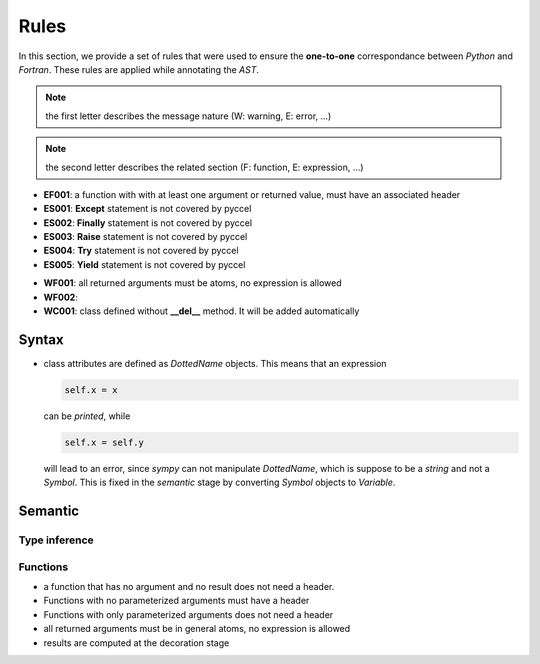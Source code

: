 Rules
*****

In this section, we provide a set of rules that were used to ensure the **one-to-one** correspondance between *Python* and *Fortran*. These rules are applied while annotating the *AST*.

.. note:: the first letter describes the message nature (W: warning, E: error, ...)

.. note:: the second letter describes the related section (F: function, E: expression, ...)


.. Errors
.. ^^^^^^

- **EF001**: a function with with at least one argument or returned value, must have an associated header 



- **ES001**: **Except** statement is not covered by pyccel 
- **ES002**: **Finally** statement is not covered by pyccel 
- **ES003**: **Raise** statement is not covered by pyccel 
- **ES004**: **Try** statement is not covered by pyccel 
- **ES005**: **Yield** statement is not covered by pyccel 

.. Warnings
.. ^^^^^^^^

- **WF001**: all returned arguments must be atoms, no expression is allowed

- **WF002**:   


- **WC001**: class defined without **__del__** method. It will be added automatically  

Syntax
^^^^^^

- class attributes are defined as *DottedName* objects. This means that an expression

  .. code-block:: python

    self.x = x

  can be *printed*, while

  .. code-block:: python

    self.x = self.y

  will lead to an error, since *sympy* can not manipulate *DottedName*, which is suppose to be a *string* and not a *Symbol*.
  This is fixed in the *semantic* stage by converting *Symbol* objects to *Variable*.

Semantic
^^^^^^^^

Type inference
______________

Functions
_________

- a function that has no argument and no result does not need a header.

- Functions with no parameterized arguments must have a header 

- Functions with only parameterized arguments does not need a header 

- all returned arguments must be in general atoms, no expression is allowed 

- results are computed at the decoration stage
